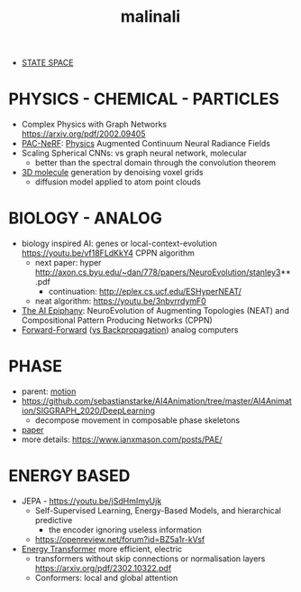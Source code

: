 :PROPERTIES:
:ID:       fd903ca6-5b8e-42f3-adc1-af3ed3dd7d1f
:END:
#+title: malinali
#+filetags: :nawanomicon:
- [[id:bd80ad1d-64de-4445-98e8-0cec31e1ab32][STATE SPACE]]
* PHYSICS - CHEMICAL - PARTICLES
- Complex Physics with Graph Networks https://arxiv.org/pdf/2002.09405
- [[https://github.com/xuan-li/PAC-NeRF][PAC-NeRF]]: [[https://arxiv.org/abs/2303.05512][Physics]] Augmented Continuum Neural Radiance Fields
- Scaling Spherical CNNs: vs graph neural network, molecular
  - better than the spectral domain through the convolution theorem
- [[https://twitter.com/_akhaliq/status/1668806682783170560][3D molecule]] generation by denoising voxel grids
  - diffusion model applied to atom point clouds
* BIOLOGY - ANALOG
- biology inspired AI: genes or local-context-evolution https://youtu.be/vf18FLdKkY4 CPPN algorithm
  - next paper: hyper http://axon.cs.byu.edu/~dan/778/papers/NeuroEvolution/stanley3**.pdf
    - continuation: http://eplex.cs.ucf.edu/ESHyperNEAT/
  - neat algorithm: https://youtu.be/3nbvrrdymF0
- [[https://youtu.be/vf18FLdKkY4][The AI Epiphany]]: NeuroEvolution of Augmenting Topologies (NEAT) and Compositional Pattern Producing Networks (CPPN)
- [[https://www.cs.toronto.edu/~hinton/FFA13.pdf][Forward-Forward]] ([[https://twitter.com/martin_gorner/status/1599755684941557761][vs Backpropagation]]) analog computers
* PHASE
- parent: [[id:4d3d8e2a-08c3-4624-9389-cd54e06850b9][motion]]
- https://github.com/sebastianstarke/AI4Animation/tree/master/AI4Animation/SIGGRAPH_2020/DeepLearning
  - decompose movement in composable phase skeletons
- [[https://github.com/sebastianstarke/AI4Animation/blob/master/Media/SIGGRAPH_2022/Paper.pdf][paper]]
- more details: https://www.ianxmason.com/posts/PAE/
* ENERGY BASED
- JEPA - https://youtu.be/jSdHmImyUjk
  - Self-Supervised Learning, Energy-Based Models, and hierarchical predictive
    - the encoder ignoring useless information
  - https://openreview.net/forum?id=BZ5a1r-kVsf
- [[https://arxiv.org/abs/2302.07253][Energy Transformer]] more efficient, electric
  - transformers without skip connections or normalisation layers https://arxiv.org/pdf/2302.10322.pdf
  - Conformers: local and global attention
